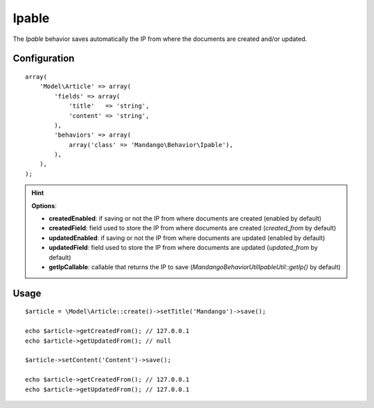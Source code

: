 Ipable
======

The *Ipable* behavior saves automatically the IP from where the documents are
created and/or updated.

Configuration
-------------

::

    array(
        'Model\Article' => array(
            'fields' => array(
                'title'   => 'string',
                'content' => 'string',
            ),
            'behaviors' => array(
                array('class' => 'Mandango\Behavior\Ipable'),
            ),
        ),
    );

.. hint::
  **Options**:

  * **createdEnabled**: if saving or not the IP from where documents are created (enabled by default)
  * **createdField**: field used to store the IP from where documents are created (*created_from* by default)
  * **updatedEnabled**: if saving or not the IP from where documents are updated (enabled by default)
  * **updatedField**: field used to store the IP from where documents are updated (*updated_from* by default)
  * **getIpCallable**: callable that returns the IP to save (*Mandango\Behavior\Util\IpableUtil::getIp()* by default)

Usage
-----

::

    $article = \Model\Article::create()->setTitle('Mandango')->save();

    echo $article->getCreatedFrom(); // 127.0.0.1
    echo $article->getUpdatedFrom(); // null

    $article->setContent('Content')->save();

    echo $article->getCreatedFrom(); // 127.0.0.1
    echo $article->getUpdatedFrom(); // 127.0.0.1
